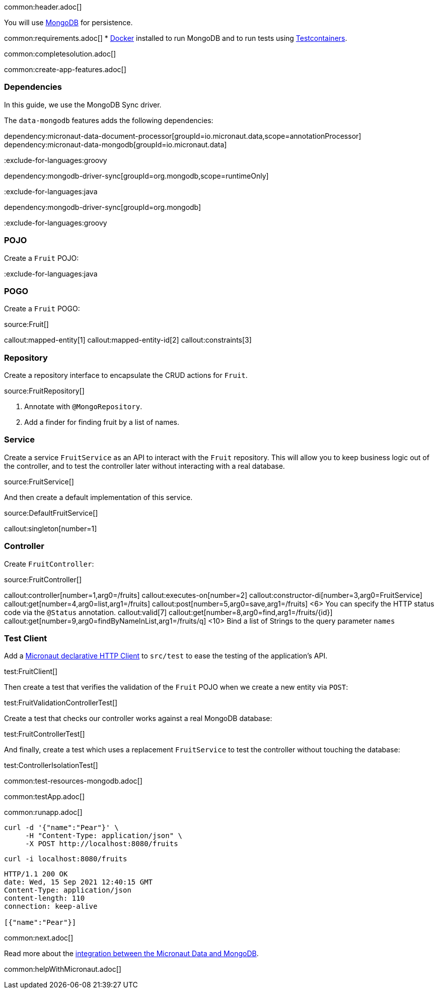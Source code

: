common:header.adoc[]

You will use https://www.mongodb.com[MongoDB] for persistence.

common:requirements.adoc[]
* https://www.docker.io/gettingstarted/#h_installation[Docker] installed to run MongoDB and to run tests using https://www.testcontainers.org[Testcontainers].

common:completesolution.adoc[]

common:create-app-features.adoc[]

=== Dependencies

In this guide, we use the MongoDB Sync driver.

The `data-mongodb` features adds the following dependencies:

:dependencies:

dependency:micronaut-data-document-processor[groupId=io.micronaut.data,scope=annotationProcessor]
dependency:micronaut-data-mongodb[groupId=io.micronaut.data]

:exclude-for-languages:groovy

dependency:mongodb-driver-sync[groupId=org.mongodb,scope=runtimeOnly]

:exclude-for-languages:

:exclude-for-languages:java

dependency:mongodb-driver-sync[groupId=org.mongodb]

:exclude-for-languages:

:dependencies:

:exclude-for-languages:groovy

=== POJO

Create a `Fruit` POJO:

:exclude-for-languages:

:exclude-for-languages:java

=== POGO

Create a `Fruit` POGO:

:exclude-for-languages:

source:Fruit[]

callout:mapped-entity[1]
callout:mapped-entity-id[2]
callout:constraints[3]

=== Repository

Create a repository interface to encapsulate the CRUD actions for `Fruit`.

source:FruitRepository[]

<1> Annotate with `@MongoRepository`.
<2> Add a finder for finding fruit by a list of names.

=== Service

Create a service `FruitService` as an API to interact with the `Fruit` repository.
This will allow you to keep business logic out of the controller, and to test the controller later without interacting with a real database.

source:FruitService[]

And then create a default implementation of this service.

source:DefaultFruitService[]

callout:singleton[number=1]

=== Controller

Create `FruitController`:

source:FruitController[]

callout:controller[number=1,arg0=/fruits]
callout:executes-on[number=2]
callout:constructor-di[number=3,arg0=FruitService]
callout:get[number=4,arg0=list,arg1=/fruits]
callout:post[number=5,arg0=save,arg1=/fruits]
<6> You can specify the HTTP status code via the `@Status` annotation.
callout:valid[7]
callout:get[number=8,arg0=find,arg1=/fruits/\{id\}]
callout:get[number=9,arg0=findByNameInList,arg1=/fruits/q]
<10> Bind a list of Strings to the query parameter `names`

=== Test Client

Add a https://docs.micronaut.io/latest/guide/#httpClient[Micronaut declarative HTTP Client] to `src/test` to ease the testing of the application's API.

test:FruitClient[]

Then create a test that verifies the validation of the `Fruit` POJO when we create a new entity via `POST`:

test:FruitValidationControllerTest[]

Create a test that checks our controller works against a real MongoDB database:

test:FruitControllerTest[]

And finally, create a test which uses a replacement `FruitService` to test the controller without touching the database:

test:ControllerIsolationTest[]

common:test-resources-mongodb.adoc[]

common:testApp.adoc[]

common:runapp.adoc[]

[source, bash]
----
curl -d '{"name":"Pear"}' \
     -H "Content-Type: application/json" \
     -X POST http://localhost:8080/fruits
----

[source, bash]
----
curl -i localhost:8080/fruits
----

[source]
----
HTTP/1.1 200 OK
date: Wed, 15 Sep 2021 12:40:15 GMT
Content-Type: application/json
content-length: 110
connection: keep-alive

[{"name":"Pear"}]
----

common:next.adoc[]

Read more about the https://micronaut-projects.github.io/micronaut-data/latest/guide/#mongo[integration between the Micronaut Data and MongoDB].

common:helpWithMicronaut.adoc[]
